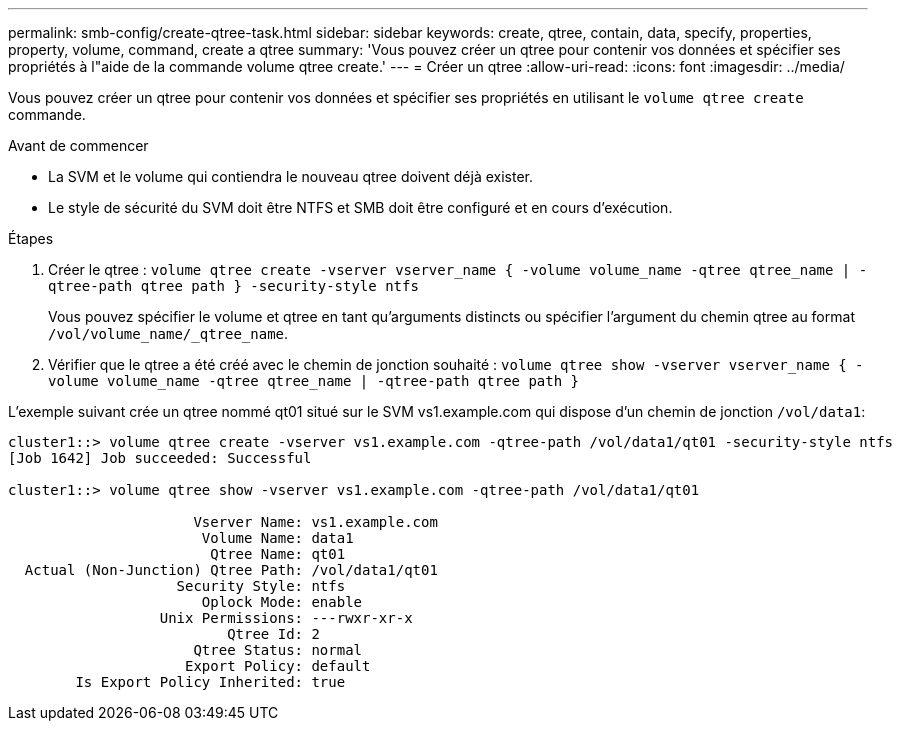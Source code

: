 ---
permalink: smb-config/create-qtree-task.html 
sidebar: sidebar 
keywords: create, qtree, contain, data, specify, properties, property, volume, command, create a qtree 
summary: 'Vous pouvez créer un qtree pour contenir vos données et spécifier ses propriétés à l"aide de la commande volume qtree create.' 
---
= Créer un qtree
:allow-uri-read: 
:icons: font
:imagesdir: ../media/


[role="lead"]
Vous pouvez créer un qtree pour contenir vos données et spécifier ses propriétés en utilisant le `volume qtree create` commande.

.Avant de commencer
* La SVM et le volume qui contiendra le nouveau qtree doivent déjà exister.
* Le style de sécurité du SVM doit être NTFS et SMB doit être configuré et en cours d'exécution.


.Étapes
. Créer le qtree : `volume qtree create -vserver vserver_name { -volume volume_name -qtree qtree_name | -qtree-path qtree path } -security-style ntfs`
+
Vous pouvez spécifier le volume et qtree en tant qu'arguments distincts ou spécifier l'argument du chemin qtree au format `/vol/volume_name/_qtree_name`.

. Vérifier que le qtree a été créé avec le chemin de jonction souhaité : `volume qtree show -vserver vserver_name { -volume volume_name -qtree qtree_name | -qtree-path qtree path }`


L'exemple suivant crée un qtree nommé qt01 situé sur le SVM vs1.example.com qui dispose d'un chemin de jonction `/vol/data1`:

[listing]
----
cluster1::> volume qtree create -vserver vs1.example.com -qtree-path /vol/data1/qt01 -security-style ntfs
[Job 1642] Job succeeded: Successful

cluster1::> volume qtree show -vserver vs1.example.com -qtree-path /vol/data1/qt01

                      Vserver Name: vs1.example.com
                       Volume Name: data1
                        Qtree Name: qt01
  Actual (Non-Junction) Qtree Path: /vol/data1/qt01
                    Security Style: ntfs
                       Oplock Mode: enable
                  Unix Permissions: ---rwxr-xr-x
                          Qtree Id: 2
                      Qtree Status: normal
                     Export Policy: default
        Is Export Policy Inherited: true
----